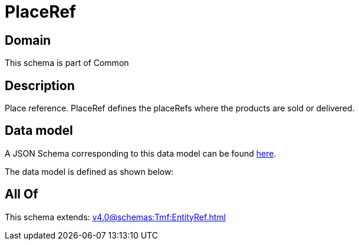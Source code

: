 = PlaceRef

[#domain]
== Domain

This schema is part of Common

[#description]
== Description

Place reference. PlaceRef defines the placeRefs where the products are sold or delivered.


[#data_model]
== Data model

A JSON Schema corresponding to this data model can be found https://tmforum.org[here].

The data model is defined as shown below:


[#all_of]
== All Of

This schema extends: xref:v4.0@schemas:Tmf:EntityRef.adoc[]
